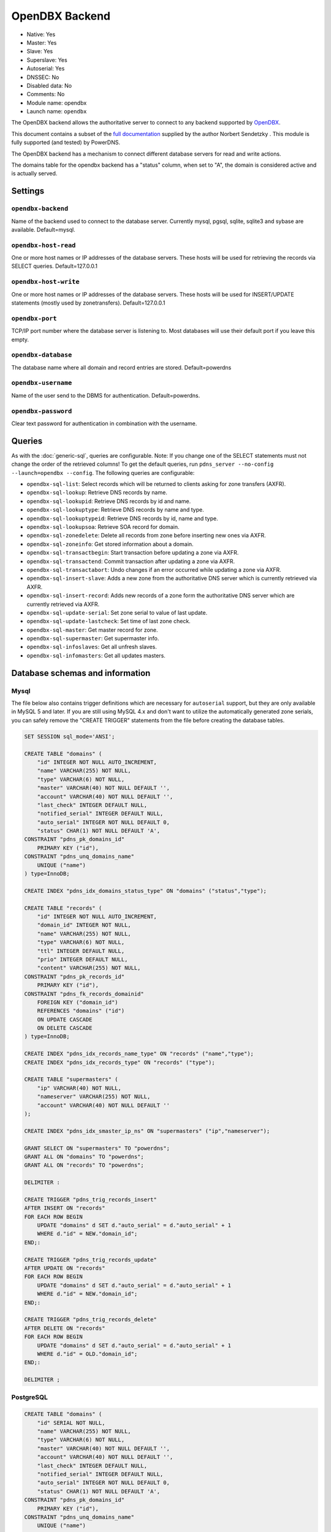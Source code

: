 OpenDBX Backend
===============

* Native: Yes
* Master: Yes
* Slave: Yes
* Superslave: Yes
* Autoserial: Yes
* DNSSEC: No
* Disabled data: No
* Comments: No
* Module name: opendbx
* Launch name: ``opendbx``

The OpenDBX backend allows the authoritative server to connect to any
backend supported by
`OpenDBX <http://www.linuxnetworks.de/doc/index.php/OpenDBX>`__.

This document contains a subset of the `full
documentation <http://www.linuxnetworks.de/doc/index.php/PowerDNS_OpenDBX_Backend>`__
supplied by the author Norbert Sendetzky . This module is fully
supported (and tested) by PowerDNS.

The OpenDBX backend has a mechanism to connect different database
servers for read and write actions.

The domains table for the opendbx backend has a "status" column, when
set to "A", the domain is considered active and is actually served.

Settings
--------

.. _setting-opendbx-backend:

``opendbx-backend``
^^^^^^^^^^^^^^^^^^^

Name of the backend used to connect to the database server. Currently
mysql, pgsql, sqlite, sqlite3 and sybase are available. Default=mysql.

.. _setting-opendbx-host-read:

``opendbx-host-read``
^^^^^^^^^^^^^^^^^^^^^

One or more host names or IP addresses of the database servers. These
hosts will be used for retrieving the records via SELECT queries.
Default=127.0.0.1

.. _setting-opendbx-host-write:

``opendbx-host-write``
^^^^^^^^^^^^^^^^^^^^^^

One or more host names or IP addresses of the database servers. These
hosts will be used for INSERT/UPDATE statements (mostly used by
zonetransfers). Default=127.0.0.1

.. _setting-opendbx-port:

``opendbx-port``
^^^^^^^^^^^^^^^^

TCP/IP port number where the database server is listening to. Most
databases will use their default port if you leave this empty.

.. _setting-opendbx-database:

``opendbx-database``
^^^^^^^^^^^^^^^^^^^^

The database name where all domain and record entries are stored.
Default=powerdns

.. _setting-opendbx-username:

``opendbx-username``
^^^^^^^^^^^^^^^^^^^^

Name of the user send to the DBMS for authentication. Default=powerdns.

.. _setting-opendbx-password:

``opendbx-password``
^^^^^^^^^^^^^^^^^^^^

Clear text password for authentication in combination with the username.

Queries
-------

As with the :doc:`generic-sql`, queries
are configurable. Note: If you change one of the SELECT statements must
not change the order of the retrieved columns! To get the default
queries, run ``pdns_server --no-config --launch=opendbx --config``. The
following queries are configurable:

-  ``opendbx-sql-list``: Select records which will be returned to
   clients asking for zone transfers (AXFR).
-  ``opendbx-sql-lookup``: Retrieve DNS records by name.
-  ``opendbx-sql-lookupid``: Retrieve DNS records by id and name.
-  ``opendbx-sql-lookuptype``: Retrieve DNS records by name and type.
-  ``opendbx-sql-lookuptypeid``: Retrieve DNS records by id, name and
   type.
-  ``opendbx-sql-lookupsoa``: Retrieve SOA record for domain.
-  ``opendbx-sql-zonedelete``: Delete all records from zone before
   inserting new ones via AXFR.
-  ``opendbx-sql-zoneinfo``: Get stored information about a domain.
-  ``opendbx-sql-transactbegin``: Start transaction before updating a
   zone via AXFR.
-  ``opendbx-sql-transactend``: Commit transaction after updating a zone
   via AXFR.
-  ``opendbx-sql-transactabort``: Undo changes if an error occurred
   while updating a zone via AXFR.
-  ``opendbx-sql-insert-slave``: Adds a new zone from the authoritative
   DNS server which is currently retrieved via AXFR.
-  ``opendbx-sql-insert-record``: Adds new records of a zone form the
   authoritative DNS server which are currently retrieved via AXFR.
-  ``opendbx-sql-update-serial``: Set zone serial to value of last
   update.
-  ``opendbx-sql-update-lastcheck``: Set time of last zone check.
-  ``opendbx-sql-master``: Get master record for zone.
-  ``opendbx-sql-supermaster``: Get supermaster info.
-  ``opendbx-sql-infoslaves``: Get all unfresh slaves.
-  ``opendbx-sql-infomasters``: Get all updates masters.

Database schemas and information
--------------------------------

Mysql
^^^^^

The file below also contains trigger definitions which are necessary for
``autoserial`` support, but they
are only available in MySQL 5 and later. If you are still using MySQL
4.x and don't want to utilize the automatically generated zone serials,
you can safely remove the "CREATE TRIGGER" statements from the file
before creating the database tables.

.. code-block:: SQL

    SET SESSION sql_mode='ANSI';

    CREATE TABLE "domains" (
        "id" INTEGER NOT NULL AUTO_INCREMENT,
        "name" VARCHAR(255) NOT NULL,
        "type" VARCHAR(6) NOT NULL,
        "master" VARCHAR(40) NOT NULL DEFAULT '',
        "account" VARCHAR(40) NOT NULL DEFAULT '',
        "last_check" INTEGER DEFAULT NULL,
        "notified_serial" INTEGER DEFAULT NULL,
        "auto_serial" INTEGER NOT NULL DEFAULT 0,
        "status" CHAR(1) NOT NULL DEFAULT 'A',
    CONSTRAINT "pdns_pk_domains_id"
        PRIMARY KEY ("id"),
    CONSTRAINT "pdns_unq_domains_name"
        UNIQUE ("name")
    ) type=InnoDB;

    CREATE INDEX "pdns_idx_domains_status_type" ON "domains" ("status","type");

    CREATE TABLE "records" (
        "id" INTEGER NOT NULL AUTO_INCREMENT,
        "domain_id" INTEGER NOT NULL,
        "name" VARCHAR(255) NOT NULL,
        "type" VARCHAR(6) NOT NULL,
        "ttl" INTEGER DEFAULT NULL,
        "prio" INTEGER DEFAULT NULL,
        "content" VARCHAR(255) NOT NULL,
    CONSTRAINT "pdns_pk_records_id"
        PRIMARY KEY ("id"),
    CONSTRAINT "pdns_fk_records_domainid"
        FOREIGN KEY ("domain_id")
        REFERENCES "domains" ("id")
        ON UPDATE CASCADE
        ON DELETE CASCADE
    ) type=InnoDB;

    CREATE INDEX "pdns_idx_records_name_type" ON "records" ("name","type");
    CREATE INDEX "pdns_idx_records_type" ON "records" ("type");

    CREATE TABLE "supermasters" (
        "ip" VARCHAR(40) NOT NULL,
        "nameserver" VARCHAR(255) NOT NULL,
        "account" VARCHAR(40) NOT NULL DEFAULT ''
    );

    CREATE INDEX "pdns_idx_smaster_ip_ns" ON "supermasters" ("ip","nameserver");

    GRANT SELECT ON "supermasters" TO "powerdns";
    GRANT ALL ON "domains" TO "powerdns";
    GRANT ALL ON "records" TO "powerdns";

    DELIMITER :

    CREATE TRIGGER "pdns_trig_records_insert"
    AFTER INSERT ON "records"
    FOR EACH ROW BEGIN
        UPDATE "domains" d SET d."auto_serial" = d."auto_serial" + 1
        WHERE d."id" = NEW."domain_id";
    END;:

    CREATE TRIGGER "pdns_trig_records_update"
    AFTER UPDATE ON "records"
    FOR EACH ROW BEGIN
        UPDATE "domains" d SET d."auto_serial" = d."auto_serial" + 1
        WHERE d."id" = NEW."domain_id";
    END;:

    CREATE TRIGGER "pdns_trig_records_delete"
    AFTER DELETE ON "records"
    FOR EACH ROW BEGIN
        UPDATE "domains" d SET d."auto_serial" = d."auto_serial" + 1
        WHERE d."id" = OLD."domain_id";
    END;:

    DELIMITER ;

PostgreSQL
^^^^^^^^^^

.. code-block:: SQL

    CREATE TABLE "domains" (
        "id" SERIAL NOT NULL,
        "name" VARCHAR(255) NOT NULL,
        "type" VARCHAR(6) NOT NULL,
        "master" VARCHAR(40) NOT NULL DEFAULT '',
        "account" VARCHAR(40) NOT NULL DEFAULT '',
        "last_check" INTEGER DEFAULT NULL,
        "notified_serial" INTEGER DEFAULT NULL,
        "auto_serial" INTEGER NOT NULL DEFAULT 0,
        "status" CHAR(1) NOT NULL DEFAULT 'A',
    CONSTRAINT "pdns_pk_domains_id"
        PRIMARY KEY ("id"),
    CONSTRAINT "pdns_unq_domains_name"
        UNIQUE ("name")
    );

    CREATE INDEX "pdns_idx_domains_status_type" ON "domains" ("status","type");

    CREATE TABLE "records" (
        "id" SERIAL NOT NULL,
        "domain_id" INTEGER NOT NULL,
        "name" VARCHAR(255) NOT NULL,
        "type" VARCHAR(6) NOT NULL,
        "ttl" INTEGER DEFAULT NULL,
        "prio" INTEGER DEFAULT NULL,
        "content" VARCHAR(255) NOT NULL,
    CONSTRAINT "pdns_pk_records_id"
        PRIMARY KEY ("id"),
    CONSTRAINT "pdns_fk_records_domainid"
        FOREIGN KEY ("domain_id")
        REFERENCES "domains" ("id")
        ON UPDATE CASCADE
        ON DELETE CASCADE
    );

    CREATE INDEX "pdns_idx_records_name_type" ON "records" ("name","type");
    CREATE INDEX "pdns_idx_records_type" ON "records" ("type");

    CREATE TABLE "supermasters" (
        "ip" VARCHAR(40) NOT NULL,
        "nameserver" VARCHAR(255) NOT NULL,
        "account" VARCHAR(40) NOT NULL DEFAULT ''
    );

    CREATE INDEX "pdns_idx_smaster_ip_ns" ON "supermasters" ("ip","nameserver");

    GRANT SELECT ON "supermasters" TO "powerdns";
    GRANT ALL ON "domains" TO "powerdns";
    GRANT ALL ON "domains_id_seq" TO "powerdns";
    GRANT ALL ON "records" TO "powerdns";
    GRANT ALL ON "records_id_seq" TO "powerdns";

    CREATE RULE "pdns_rule_records_insert"
    AS ON INSERT TO "records" DO
        UPDATE "domains" SET "auto_serial" = "auto_serial" + 1 WHERE "id" = NEW."domain_id";

    CREATE RULE "pdns_rule_records_update"
    AS ON UPDATE TO "records" DO
        UPDATE "domains" SET "auto_serial" = "auto_serial" + 1 WHERE "id" = NEW."domain_id";

    CREATE RULE "pdns_rule_records_delete"
    AS ON DELETE TO "records" DO
        UPDATE "domains" SET "auto_serial" = "auto_serial" + 1 WHERE "id" = OLD."domain_id";

SQLite and SQLite3
^^^^^^^^^^^^^^^^^^

Supported without changes since OpenDBX 1.0.0 but requires to set
:ref:`setting-opendbx-host-read` to the path of the SQLite file
(including the trailing slash or backslash, depending on your operating
system) and opendbx-database to the name of the file.

.. code-block:: ini

    opendbx-host-read = /path/to/file/
    opendbx-host-write = /path/to/file/
    opendbx-database = powerdns.sqlite

SQLite Schema
~~~~~~~~~~~~~

.. code-block:: SQL

    CREATE TABLE "domains" (
        "id" INTEGER NOT NULL PRIMARY KEY,
        "name" VARCHAR(255) NOT NULL,
        "type" VARCHAR(6) NOT NULL,
        "master" VARCHAR(40) NOT NULL DEFAULT '',
        "account" VARCHAR(40) NOT NULL DEFAULT '',
        "last_check" INTEGER DEFAULT NULL,
        "notified_serial" INTEGER DEFAULT NULL,
        "auto_serial" INTEGER NOT NULL DEFAULT 0,
        "status" CHAR(1) NOT NULL DEFAULT 'A',
    CONSTRAINT "pdns_unq_domains_name"
        UNIQUE ("name")
    );

    CREATE INDEX "pdns_idx_domains_status_type" ON "domains" ("status","type");

    CREATE TABLE "records" (
        "id" INTEGER NOT NULL PRIMARY KEY,
        "domain_id" INTEGER NOT NULL,
        "name" VARCHAR(255) NOT NULL,
        "type" VARCHAR(6) NOT NULL,
        "ttl" INTEGER DEFAULT NULL,
        "prio" INTEGER DEFAULT NULL,
        "content" VARCHAR(255) NOT NULL,
    CONSTRAINT "pdns_fk_records_domainid"
        FOREIGN KEY ("domain_id")
        REFERENCES "domains" ("id")
        ON UPDATE CASCADE
        ON DELETE CASCADE
    );

    CREATE INDEX "pdns_idx_records_name_type" ON "records" ("name","type");
    CREATE INDEX "pdns_idx_records_type" ON "records" ("type");

    CREATE TABLE "supermasters" (
        "ip" VARCHAR(40) NOT NULL,
        "nameserver" VARCHAR(255) NOT NULL,
        "account" VARCHAR(40) NOT NULL DEFAULT ''
    );

    CREATE INDEX "pdns_idx_smaster_ip_ns" ON "supermasters" ("ip","nameserver");

    CREATE TRIGGER "pdns_trig_records_insert"
    AFTER INSERT ON "records"
    FOR EACH ROW BEGIN
        UPDATE "domains" SET "auto_serial" = "auto_serial" + 1
        WHERE "id" = NEW."domain_id";
    END;

    CREATE TRIGGER "pdns_trig_records_update"
    AFTER UPDATE ON "records"
    FOR EACH ROW BEGIN
        UPDATE "domains" SET "auto_serial" = "auto_serial" + 1
        WHERE "id" = NEW."domain_id";
    END;

    CREATE TRIGGER "pdns_trig_records_delete"
    AFTER DELETE ON "records"
    FOR EACH ROW BEGIN
        UPDATE "domains" SET "auto_serial" = "auto_serial" + 1
        WHERE "id" = OLD."domain_id";
    END;

SQLite3 Schema
~~~~~~~~~~~~~~

.. code-block:: SQL

    CREATE TABLE "domains" (
        "id" INTEGER NOT NULL PRIMARY KEY AUTOINCREMENT,
        "name" VARCHAR(255) NOT NULL,
        "type" VARCHAR(6) NOT NULL,
        "master" VARCHAR(40) NOT NULL DEFAULT '',
        "account" VARCHAR(40) NOT NULL DEFAULT '',
        "last_check" INTEGER DEFAULT NULL,
        "notified_serial" INTEGER DEFAULT NULL,
        "auto_serial" INTEGER NOT NULL DEFAULT 0,
        "status" CHAR(1) NOT NULL DEFAULT 'A',
    CONSTRAINT "pdns_unq_domains_name"
        UNIQUE ("name")
    );

    CREATE INDEX "pdns_idx_domains_status_type" ON "domains" ("status","type");

    CREATE TABLE "records" (
        "id" INTEGER NOT NULL PRIMARY KEY AUTOINCREMENT,
        "domain_id" INTEGER NOT NULL,
        "name" VARCHAR(255) NOT NULL,
        "type" VARCHAR(6) NOT NULL,
        "ttl" INTEGER DEFAULT NULL,
        "prio" INTEGER DEFAULT NULL,
        "content" VARCHAR(255) NOT NULL,
    CONSTRAINT "pdns_fk_records_domainid"
        FOREIGN KEY ("domain_id")
        REFERENCES "domains" ("id")
        ON UPDATE CASCADE
        ON DELETE CASCADE
    );

    CREATE INDEX "pdns_idx_records_name_type" ON "records" ("name","type");
    CREATE INDEX "pdns_idx_records_type" ON "records" ("type");

    CREATE TABLE "supermasters" (
        "ip" VARCHAR(40) NOT NULL,
        "nameserver" VARCHAR(255) NOT NULL,
        "account" VARCHAR(40) NOT NULL DEFAULT ''
    );

    CREATE INDEX "pdns_idx_smaster_ip_ns" ON "supermasters" ("ip","nameserver");

    CREATE TRIGGER "pdns_trig_records_insert"
    AFTER INSERT ON "records"
    FOR EACH ROW BEGIN
        UPDATE "domains" SET "auto_serial" = "auto_serial" + 1
        WHERE "id" = NEW."domain_id";
    END;

    CREATE TRIGGER "pdns_trig_records_update"
    AFTER UPDATE ON "records"
    FOR EACH ROW BEGIN
        UPDATE "domains" SET "auto_serial" = "auto_serial" + 1
        WHERE "id" = NEW."domain_id";
    END;

    CREATE TRIGGER "pdns_trig_records_delete"
    AFTER DELETE ON "records"
    FOR EACH ROW BEGIN
        UPDATE "domains" SET "auto_serial" = "auto_serial" + 1
        WHERE "id" = OLD."domain_id";
    END;

Firebird/Interbase
^^^^^^^^^^^^^^^^^^

Requires :ref:`setting-opendbx-database` set to the path of
the database file and doesn't support the default statement for starting
transactions. Please add the following lines to your pdns.conf:

.. code-block:: ini

    opendbx-database = /var/lib/firebird2/data/powerdns.gdb
    opendbx-sql-transactbegin = SET TRANSACTION

When creating the database please make sure that you call the ``isql``
tool with the parameter ``-page 4096``. Otherwise, you will get an error
(key size exceeds implementation restriction for index
"pdns\_unq\_domains\_name") when creating the tables.

.. code-block:: SQL

    CREATE TABLE "domains" (
        "id" INTEGER NOT NULL,
        "name" VARCHAR(255) NOT NULL,
        "type" VARCHAR(6) NOT NULL,
        "master" VARCHAR(40) DEFAULT '' NOT NULL,
        "account" VARCHAR(40) DEFAULT '' NOT NULL,
        "last_check" INTEGER,
        "notified_serial" INTEGER,
        "auto_serial" INTEGER DEFAULT 0 NOT NULL,
        "status" CHAR(1) DEFAULT 'A' NOT NULL,
    CONSTRAINT "pdns_pk_domains_id"
        PRIMARY KEY ("id"),
    CONSTRAINT "pdns_unq_domains_name"
        UNIQUE ("name")
    );

    CREATE GENERATOR "pdns_gen_domains_id";

    SET TERM !!;
    CREATE TRIGGER "pdns_trig_domains_id" FOR "domains"
    ACTIVE BEFORE INSERT AS
    BEGIN
        IF (NEW."id" IS NULL) THEN
        NEW."id" = GEN_ID("pdns_gen_domains_id",1);
    END !!
    SET TERM ;!!

    CREATE INDEX "pdns_idx_domains_status_type" ON "domains" ("status","type");

    CREATE TABLE "records" (
        "id" INTEGER NOT NULL,
        "domain_id" INTEGER NOT NULL,
        "name" VARCHAR(255) NOT NULL,
        "type" VARCHAR(6) NOT NULL,
        "ttl" INTEGER DEFAULT NULL,
        "prio" INTEGER DEFAULT NULL,
        "content" VARCHAR(255) NOT NULL,
    CONSTRAINT "pdns_pk_records_id"
        PRIMARY KEY ("id"),
    CONSTRAINT "pdns_fk_records_domainid"
        FOREIGN KEY ("domain_id")
        REFERENCES "domains" ("id")
        ON UPDATE CASCADE
        ON DELETE CASCADE
    );

    CREATE GENERATOR "pdns_gen_records_id";

    SET TERM !!;
    CREATE TRIGGER "pdns_trig_records_id" FOR "records"
    ACTIVE BEFORE INSERT AS
    BEGIN
        IF (NEW."id" IS NULL) THEN
        NEW."id" = GEN_ID("pdns_gen_records_id",1);
    END !!
    SET TERM ;!!

    CREATE INDEX "idx_records_name_type" ON "records" ("name","type");
    CREATE INDEX "idx_records_type" ON "records" ("type");

    CREATE TABLE "supermasters" (
        "ip" VARCHAR(40) NOT NULL,
        "nameserver" VARCHAR(255) NOT NULL,
        "account" VARCHAR(40) DEFAULT '' NOT NULL
    );

    CREATE INDEX "pdns_idx_smaster_ip_ns" ON "supermasters" ("ip","nameserver");

    GRANT SELECT ON "supermasters" TO "powerdns";
    GRANT ALL ON "domains" TO "powerdns";
    GRANT ALL ON "records" TO "powerdns";

    SET TERM !!;

    CREATE TRIGGER "pdns_trig_records_insert" FOR "records"
    ACTIVE AFTER INSERT AS
    BEGIN
        UPDATE "domains" d SET d."auto_serial" = d."auto_serial" + 1
        WHERE d."id" = NEW."domain_id";
    END !!

    CREATE TRIGGER "pdns_trig_records_update" FOR "records"
    ACTIVE AFTER UPDATE AS
    BEGIN
        UPDATE "domains" d SET d."auto_serial" = d."auto_serial" + 1
        WHERE d."id" = NEW."domain_id";
    END !!

    CREATE TRIGGER "pdns_trig_records_delete" FOR "records"
    ACTIVE AFTER DELETE AS
    BEGIN
        UPDATE "domains" d SET d."auto_serial" = d."auto_serial" + 1
        WHERE d."id" = OLD."domain_id";
    END !!

    SET TERM ;!!

Microsoft SQL Server
^^^^^^^^^^^^^^^^^^^^

Supported using the FreeTDS library. It uses a different scheme for host
configuration (requires the name of the host section in the
configuration file of the dblib client library) and doesn't support the
default statement for starting transactions. Please add the following
lines to your pdns.conf:

.. code-block:: ini

    opendbx-host-read = MSSQL2k
    opendbx-host-write = MSSQL2k
    opendbx-sql-transactbegin = BEGIN TRANSACTION

.. code-block:: SQL

    SET quoted_identifier ON;


    CREATE TABLE "domains" (
        "id" INTEGER NOT NULL IDENTITY,
        "name" VARCHAR(255) NOT NULL,
        "type" VARCHAR(6) NOT NULL,
        "master" VARCHAR(40) DEFAULT '' NOT NULL,
        "account" VARCHAR(40) DEFAULT '' NOT NULL,
        "last_check" INTEGER NULL,
        "notified_serial" INTEGER NULL,
        "auto_serial" INTEGER NOT NULL DEFAULT 0,
        "status" CHAR(1) DEFAULT 'A' NOT NULL,
    CONSTRAINT "pdns_pk_domains_id"
        PRIMARY KEY ("id"),
    CONSTRAINT "pdns_unq_domains_name"
        UNIQUE ("name")
    );

    CREATE INDEX "pdns_idx_domains_status_type" ON "domains" ("status","type");

    CREATE TABLE "records" (
        "id" INTEGER NOT NULL IDENTITY,
        "domain_id" INTEGER NOT NULL,
        "name" VARCHAR(255) NOT NULL,
        "type" VARCHAR(6) NOT NULL,
        "ttl" INTEGER NULL,
        "prio" INTEGER NULL,
        "content" VARCHAR(255) NOT NULL,
        "change_date" INTEGER NULL,
    CONSTRAINT "pdns_pk_records_id"
        PRIMARY KEY ("id"),
    CONSTRAINT "pdns_fk_records_domainid"
        FOREIGN KEY ("domain_id")
        REFERENCES "domains" ("id")
    );

    CREATE INDEX "pdns_idx_records_name_type" ON "records" ("name","type");
    CREATE INDEX "pdns_idx_records_type" ON "records" ("type");

    CREATE TABLE "supermasters" (
        "ip" VARCHAR(40) NOT NULL,
        "nameserver" VARCHAR(255) NOT NULL,
        "account" VARCHAR(40) DEFAULT '' NOT NULL
    );

    CREATE INDEX "pdns_idx_smip_smns" ON "supermasters" ("ip","nameserver");

    GRANT SELECT ON "supermasters" TO "powerdns";
    GRANT ALL ON "domains" TO "powerdns";
    GRANT ALL ON "records" TO "powerdns";

    CREATE TRIGGER "pdns_trig_records_insert"
    ON "records" FOR INSERT AS
        UPDATE "domains" SET "auto_serial" = "auto_serial" + 1
        WHERE "id" = ANY (
            SELECT i."domain_id" FROM "inserted" i GROUP BY i."domain_id"
        );

    CREATE TRIGGER "pdns_trig_records_update"
    ON "records" FOR UPDATE AS
        UPDATE "domains" SET "auto_serial" = "auto_serial" + 1
        WHERE "id" = ANY (
            SELECT i."domain_id" FROM "inserted" i GROUP BY i."domain_id"
        );

    CREATE TRIGGER "pdns_trig_records_delete"
    ON "records" FOR DELETE AS
        UPDATE "domains" SET "auto_serial" = "auto_serial" + 1
        WHERE "id" = ANY (
            SELECT d."domain_id" FROM "deleted" d GROUP BY d."domain_id"
        );

Sybase ASE
^^^^^^^^^^

Supported using the native Sybase ctlib or the FreeTDS library. It uses
a different scheme for host configuration (requires the name of the host
section in the configuration file of the ctlib client library) and
doesn't support the default statement for starting transactions. Please
add the following lines to your pdns.conf:

.. code-block:: ini

    opendbx-host-read = SYBASE
    opendbx-host-write = SYBASE
    opendbx-sql-transactbegin = BEGIN TRANSACTION

.. code-block:: SQL

    SET quoted_identifier ON;

    CREATE TABLE "domains" (
        "id" INTEGER NOT NULL IDENTITY,
        "name" VARCHAR(255) NOT NULL,
        "type" VARCHAR(6) NOT NULL,
        "master" VARCHAR(40) DEFAULT '' NOT NULL,
        "account" VARCHAR(40) DEFAULT '' NOT NULL,
        "last_check" INTEGER NULL,
        "notified_serial" INTEGER NULL,
        "auto_serial" INTEGER NOT NULL DEFAULT 0,
        "status" CHAR(1) DEFAULT 'A' NOT NULL,
    CONSTRAINT "pdns_pk_domains_id"
        PRIMARY KEY ("id"),
    CONSTRAINT "pdns_unq_domains_name"
        UNIQUE ("name")
    );

    CREATE INDEX "pdns_idx_domains_status_type" ON "domains" ("status","type");

    CREATE TABLE "records" (
        "id" INTEGER NOT NULL IDENTITY,
        "domain_id" INTEGER NOT NULL,
        "name" VARCHAR(255) NOT NULL,
        "type" VARCHAR(6) NOT NULL,
        "ttl" INTEGER NULL,
        "prio" INTEGER NULL,
        "content" VARCHAR(255) NOT NULL,
        "change_date" INTEGER NULL,
    CONSTRAINT "pdns_pk_records_id"
        PRIMARY KEY ("id"),
    CONSTRAINT "pdns_fk_records_domainid"
        FOREIGN KEY ("domain_id")
        REFERENCES "domains" ("id")
    );

    CREATE INDEX "pdns_idx_records_name_type" ON "records" ("name","type");
    CREATE INDEX "pdns_idx_records_type" ON "records" ("type");

    CREATE TABLE "supermasters" (
        "ip" VARCHAR(40) NOT NULL,
        "nameserver" VARCHAR(255) NOT NULL,
        "account" VARCHAR(40) DEFAULT '' NOT NULL
    );

    CREATE INDEX "pdns_idx_smip_smns" ON "supermasters" ("ip","nameserver");

    GRANT SELECT ON "supermasters" TO "powerdns";
    GRANT ALL ON "domains" TO "powerdns";
    GRANT ALL ON "records" TO "powerdns";

    CREATE TRIGGER "pdns_trig_records_insert"
    ON "records" FOR INSERT AS
        UPDATE "domains" SET "auto_serial" = "auto_serial" + 1
        WHERE "id" = ANY (
            SELECT i."domain_id" FROM "inserted" i GROUP BY i."domain_id"
        );

    CREATE TRIGGER "pdns_trig_records_update"
    ON "records" FOR UPDATE AS
        UPDATE "domains" SET "auto_serial" = "auto_serial" + 1
        WHERE "id" = ANY (
            SELECT i."domain_id" FROM "inserted" i GROUP BY i."domain_id"
        );

    CREATE TRIGGER "pdns_trig_records_delete"
    ON "records" FOR DELETE AS
        UPDATE "domains" SET "auto_serial" = "auto_serial" + 1
        WHERE "id" = ANY (
            SELECT d."domain_id" FROM "deleted" d GROUP BY d."domain_id"
        );

Oracle
^^^^^^

Uses a different syntax for transactions and requires the following
additional line in your pdns.conf:

.. code-block:: ini

    opendbx-sql-transactbegin = SET TRANSACTION NAME 'AXFR'

.. code-block:: SQL

    CREATE TABLE "domains" (
        "id" INTEGER NOT NULL,
        "name" VARCHAR(255) NOT NULL,
        "type" VARCHAR(6) NOT NULL,
        "master" VARCHAR(40) DEFAULT '',
        "account" VARCHAR(40) DEFAULT '',
        "last_check" INTEGER,
        "notified_serial" INTEGER,
        "auto_serial" INTEGER DEFAULT 0,
        "status" CHAR(1) DEFAULT 'A',
    CONSTRAINT "pdns_pk_domains_id"
        PRIMARY KEY ("id"),
    CONSTRAINT "pdns_unq_domains_name"
        UNIQUE ("name")
    );

    CREATE SEQUENCE "pdns_seq_domains_id" START WITH 1 INCREMENT BY 1;

    CREATE TRIGGER "pdns_trig_domains_id"
    BEFORE INSERT ON "domains"
    FOR EACH ROW
    BEGIN
        SELECT "pdns_seq_domains_id".nextval INTO :NEW."id" FROM dual;
    END;

    CREATE INDEX "pdns_idx_domains_status_type" ON "domains" ("status","type");

    CREATE TABLE "records" (
        "id" INTEGER NOT NULL,
        "domain_id" INTEGER NOT NULL,
        "name" VARCHAR(255) NOT NULL,
        "type" VARCHAR(6) NOT NULL,
        "ttl" INTEGER NULL,
        "prio" INTEGER NULL,
        "content" VARCHAR(255) NOT NULL,
        "change_date" INTEGER NULL,
    CONSTRAINT "pdns_pk_records_id"
        PRIMARY KEY ("id"),
    CONSTRAINT "pdns_fk_records_domainid"
        FOREIGN KEY ("domain_id")
        REFERENCES "domains" ("id")
        ON DELETE CASCADE
    );

    CREATE SEQUENCE "pdns_seq_records_id" START WITH 1 INCREMENT BY 1;

    CREATE TRIGGER "pdns_trig_records_id"
    BEFORE INSERT ON "records"
    FOR EACH ROW
    BEGIN
        SELECT "pdns_seq_records_id".nextval INTO :NEW."id" FROM dual;
    END;

    CREATE INDEX "pdns_idx_records_name_type" ON "records" ("name","type");
    CREATE INDEX "pdns_idx_records_type" ON "records" ("type");

    CREATE TABLE "supermasters" (
        "ip" VARCHAR(40) NOT NULL,
        "nameserver" VARCHAR(255) NOT NULL,
        "account" VARCHAR(40) NOT NULL
    );

    CREATE INDEX "pdns_idx_smaster_ip_ns" ON "supermasters" ("ip","nameserver");

    GRANT SELECT ON "supermasters" TO "powerdns";
    GRANT ALL ON "domains" TO "powerdns";
    GRANT ALL ON "records" TO "powerdns";

    CREATE TRIGGER "pdns_trig_records_insert"
    AFTER INSERT ON "records"
    FOR EACH ROW BEGIN
        UPDATE "domains" SET "auto_serial" = "auto_serial" + 1
        WHERE "id" = :NEW."domain_id";
    END;

    CREATE TRIGGER "pdns_trig_records_update"
    AFTER UPDATE ON "records"
    FOR EACH ROW BEGIN
        UPDATE "domains" SET "auto_serial" = "auto_serial" + 1
        WHERE "id" = :NEW."domain_id";
    END;

    CREATE TRIGGER "pdns_trig_records_delete"
    AFTER DELETE ON "records"
    FOR EACH ROW BEGIN
        UPDATE "domains" SET "auto_serial" = "auto_serial" + 1
        WHERE "id" = :OLD."domain_id";
    END;
